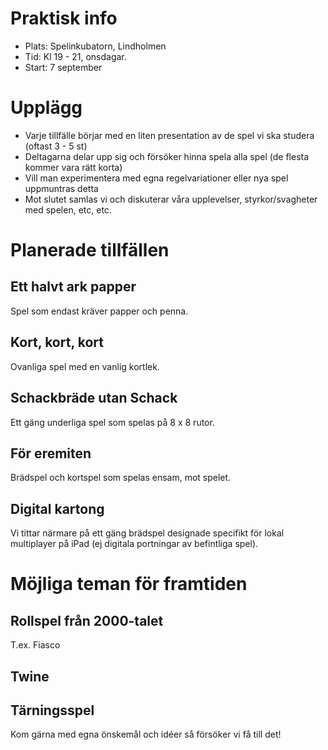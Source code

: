 * Praktisk info
- Plats: Spelinkubatorn, Lindholmen
- Tid: Kl 19 - 21, onsdagar.
- Start: 7 september

* Upplägg
- Varje tillfälle börjar med en liten presentation av de spel vi ska studera (oftast 3 - 5 st)
- Deltagarna delar upp sig och försöker hinna spela alla spel (de flesta kommer vara rätt korta)
- Vill man experimentera med egna regelvariationer eller nya spel uppmuntras detta
- Mot slutet samlas vi och diskuterar våra upplevelser, styrkor/svagheter med spelen, etc, etc.

* Planerade tillfällen

** Ett halvt ark papper
Spel som endast kräver papper och penna.

** Kort, kort, kort
Ovanliga spel med en vanlig kortlek.

** Schackbräde utan Schack
Ett gäng underliga spel som spelas på 8 x 8 rutor.

** För eremiten
Brädspel och kortspel som spelas ensam, mot spelet.

** Digital kartong
Vi tittar närmare på ett gäng brädspel designade specifikt för lokal multiplayer på iPad (ej digitala portningar av befintliga spel).


* Möjliga teman för framtiden

** Rollspel från 2000-talet
T.ex. Fiasco

** Twine

** Tärningsspel

Kom gärna med egna önskemål och idéer så försöker vi få till det!
